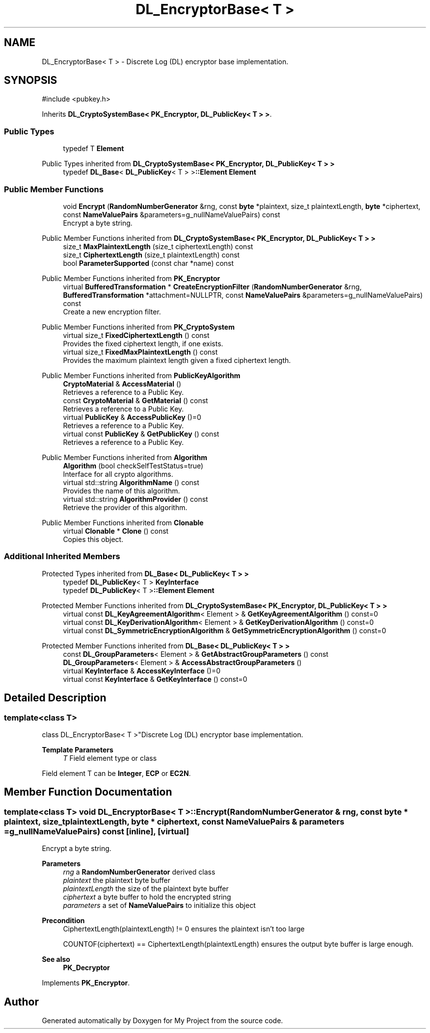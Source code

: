 .TH "DL_EncryptorBase< T >" 3 "My Project" \" -*- nroff -*-
.ad l
.nh
.SH NAME
DL_EncryptorBase< T > \- Discrete Log (DL) encryptor base implementation\&.  

.SH SYNOPSIS
.br
.PP
.PP
\fR#include <pubkey\&.h>\fP
.PP
Inherits \fBDL_CryptoSystemBase< PK_Encryptor, DL_PublicKey< T > >\fP\&.
.SS "Public Types"

.in +1c
.ti -1c
.RI "typedef T \fBElement\fP"
.br
.in -1c

Public Types inherited from \fBDL_CryptoSystemBase< PK_Encryptor, DL_PublicKey< T > >\fP
.in +1c
.ti -1c
.RI "typedef \fBDL_Base\fP< \fBDL_PublicKey\fP< T > >\fB::Element\fP \fBElement\fP"
.br
.in -1c
.SS "Public Member Functions"

.in +1c
.ti -1c
.RI "void \fBEncrypt\fP (\fBRandomNumberGenerator\fP &rng, const \fBbyte\fP *plaintext, size_t plaintextLength, \fBbyte\fP *ciphertext, const \fBNameValuePairs\fP &parameters=g_nullNameValuePairs) const"
.br
.RI "Encrypt a byte string\&. "
.in -1c

Public Member Functions inherited from \fBDL_CryptoSystemBase< PK_Encryptor, DL_PublicKey< T > >\fP
.in +1c
.ti -1c
.RI "size_t \fBMaxPlaintextLength\fP (size_t ciphertextLength) const"
.br
.ti -1c
.RI "size_t \fBCiphertextLength\fP (size_t plaintextLength) const"
.br
.ti -1c
.RI "bool \fBParameterSupported\fP (const char *name) const"
.br
.in -1c

Public Member Functions inherited from \fBPK_Encryptor\fP
.in +1c
.ti -1c
.RI "virtual \fBBufferedTransformation\fP * \fBCreateEncryptionFilter\fP (\fBRandomNumberGenerator\fP &rng, \fBBufferedTransformation\fP *attachment=NULLPTR, const \fBNameValuePairs\fP &parameters=g_nullNameValuePairs) const"
.br
.RI "Create a new encryption filter\&. "
.in -1c

Public Member Functions inherited from \fBPK_CryptoSystem\fP
.in +1c
.ti -1c
.RI "virtual size_t \fBFixedCiphertextLength\fP () const"
.br
.RI "Provides the fixed ciphertext length, if one exists\&. "
.ti -1c
.RI "virtual size_t \fBFixedMaxPlaintextLength\fP () const"
.br
.RI "Provides the maximum plaintext length given a fixed ciphertext length\&. "
.in -1c

Public Member Functions inherited from \fBPublicKeyAlgorithm\fP
.in +1c
.ti -1c
.RI "\fBCryptoMaterial\fP & \fBAccessMaterial\fP ()"
.br
.RI "Retrieves a reference to a Public Key\&. "
.ti -1c
.RI "const \fBCryptoMaterial\fP & \fBGetMaterial\fP () const"
.br
.RI "Retrieves a reference to a Public Key\&. "
.ti -1c
.RI "virtual \fBPublicKey\fP & \fBAccessPublicKey\fP ()=0"
.br
.RI "Retrieves a reference to a Public Key\&. "
.ti -1c
.RI "virtual const \fBPublicKey\fP & \fBGetPublicKey\fP () const"
.br
.RI "Retrieves a reference to a Public Key\&. "
.in -1c

Public Member Functions inherited from \fBAlgorithm\fP
.in +1c
.ti -1c
.RI "\fBAlgorithm\fP (bool checkSelfTestStatus=true)"
.br
.RI "Interface for all crypto algorithms\&. "
.ti -1c
.RI "virtual std::string \fBAlgorithmName\fP () const"
.br
.RI "Provides the name of this algorithm\&. "
.ti -1c
.RI "virtual std::string \fBAlgorithmProvider\fP () const"
.br
.RI "Retrieve the provider of this algorithm\&. "
.in -1c

Public Member Functions inherited from \fBClonable\fP
.in +1c
.ti -1c
.RI "virtual \fBClonable\fP * \fBClone\fP () const"
.br
.RI "Copies this object\&. "
.in -1c
.SS "Additional Inherited Members"


Protected Types inherited from \fBDL_Base< DL_PublicKey< T > >\fP
.in +1c
.ti -1c
.RI "typedef \fBDL_PublicKey\fP< T > \fBKeyInterface\fP"
.br
.ti -1c
.RI "typedef \fBDL_PublicKey\fP< T >\fB::Element\fP \fBElement\fP"
.br
.in -1c

Protected Member Functions inherited from \fBDL_CryptoSystemBase< PK_Encryptor, DL_PublicKey< T > >\fP
.in +1c
.ti -1c
.RI "virtual const \fBDL_KeyAgreementAlgorithm\fP< Element > & \fBGetKeyAgreementAlgorithm\fP () const=0"
.br
.ti -1c
.RI "virtual const \fBDL_KeyDerivationAlgorithm\fP< Element > & \fBGetKeyDerivationAlgorithm\fP () const=0"
.br
.ti -1c
.RI "virtual const \fBDL_SymmetricEncryptionAlgorithm\fP & \fBGetSymmetricEncryptionAlgorithm\fP () const=0"
.br
.in -1c

Protected Member Functions inherited from \fBDL_Base< DL_PublicKey< T > >\fP
.in +1c
.ti -1c
.RI "const \fBDL_GroupParameters\fP< Element > & \fBGetAbstractGroupParameters\fP () const"
.br
.ti -1c
.RI "\fBDL_GroupParameters\fP< Element > & \fBAccessAbstractGroupParameters\fP ()"
.br
.ti -1c
.RI "virtual \fBKeyInterface\fP & \fBAccessKeyInterface\fP ()=0"
.br
.ti -1c
.RI "virtual const \fBKeyInterface\fP & \fBGetKeyInterface\fP () const=0"
.br
.in -1c
.SH "Detailed Description"
.PP 

.SS "template<class T>
.br
class DL_EncryptorBase< T >"Discrete Log (DL) encryptor base implementation\&. 


.PP
\fBTemplate Parameters\fP
.RS 4
\fIT\fP Field element type or class
.RE
.PP
Field element \fRT\fP can be \fBInteger\fP, \fBECP\fP or \fBEC2N\fP\&. 
.SH "Member Function Documentation"
.PP 
.SS "template<class T> void \fBDL_EncryptorBase\fP< T >::Encrypt (\fBRandomNumberGenerator\fP & rng, const \fBbyte\fP * plaintext, size_t plaintextLength, \fBbyte\fP * ciphertext, const \fBNameValuePairs\fP & parameters = \fRg_nullNameValuePairs\fP) const\fR [inline]\fP, \fR [virtual]\fP"

.PP
Encrypt a byte string\&. 
.PP
\fBParameters\fP
.RS 4
\fIrng\fP a \fBRandomNumberGenerator\fP derived class 
.br
\fIplaintext\fP the plaintext byte buffer 
.br
\fIplaintextLength\fP the size of the plaintext byte buffer 
.br
\fIciphertext\fP a byte buffer to hold the encrypted string 
.br
\fIparameters\fP a set of \fBNameValuePairs\fP to initialize this object 
.RE
.PP
\fBPrecondition\fP
.RS 4
\fRCiphertextLength(plaintextLength) != 0\fP ensures the plaintext isn't too large 

.PP
\fRCOUNTOF(ciphertext) == CiphertextLength(plaintextLength)\fP ensures the output byte buffer is large enough\&. 
.RE
.PP
\fBSee also\fP
.RS 4
\fBPK_Decryptor\fP 
.RE
.PP

.PP
Implements \fBPK_Encryptor\fP\&.

.SH "Author"
.PP 
Generated automatically by Doxygen for My Project from the source code\&.
